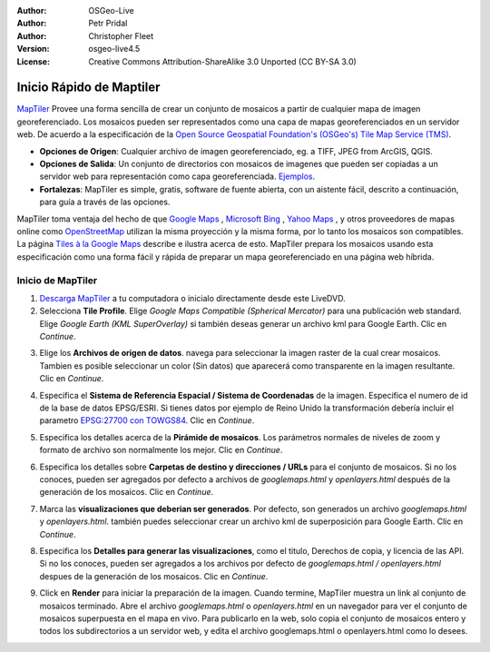 :Author: OSGeo-Live
:Author: Petr Pridal
:Author: Christopher Fleet
:Version: osgeo-live4.5
:License: Creative Commons Attribution-ShareAlike 3.0 Unported  (CC BY-SA 3.0)

.. image:: ../../images/project_logos/logo-maptiler.png
  :scale: 100 %
  :alt: project logo
  :align: right

Inicio Rápido de Maptiler
~~~~~~~~~~~~~~~~~~~~~~~~~~~~~~~~~~~~~~~~~~~~~~~~~~~~~~~~~~~~~~~~~~~~~~~~~~~~~~~~

`MapTiler <http://www.maptiler.org/>`_ Provee una forma sencilla de crear un conjunto de mosaicos a partir de cualquier mapa de imagen georeferenciado. Los mosaicos pueden ser representados como una capa de mapas georeferenciados en un servidor web. De acuerdo a la especificación de la `Open Source Geospatial Foundation's (OSGeo's) <http://www.osgeo.org/>`_ `Tile Map Service (TMS) <http://wiki.osgeo.org/wiki/Tile_Map_Service_Specification>`_.

* **Opciones de Origen**: Cualquier archivo de imagen georeferenciado, eg. a TIFF, JPEG from ArcGIS, QGIS.
* **Opciones de Salida**: Un conjunto de directorios con mosaicos de imagenes que pueden ser copiadas a un servidor web para representación como capa georeferenciada. `Ejemplos <http://examples.maptiler.org/>`_. 
* **Fortalezas**: MapTiler es simple, gratis, software de fuente abierta, con un aistente fácil, descrito a continuación, para guía a través de las opciones.

MapTiler toma ventaja del hecho de que  `Google Maps <http://maps.google.com/>`_ , `Microsoft Bing <http://maps.bing.com>`_ , `Yahoo Maps <http://maps.yahoo.com/>`_ , y otros proveedores de mapas online como `OpenStreetMap <http://www.openstreetmap.org/>`_  utilizan la misma proyección y la misma forma, por lo tanto los mosaicos son compatibles. La página `Tiles à la Google Maps <http://www.maptiler.org/google-maps-coordinates-tile-bounds-projection/>`_ describe e ilustra acerca de esto. MapTiler prepara los mosaicos usando esta especificación como una forma fácil y rápida de preparar un mapa georeferenciado en una página web híbrida.

Inicio de MapTiler
--------------------------------------------------------------------------------

1. `Descarga MapTiler <http://help.maptiler.org/betatest/>`_ a tu computadora o inicialo directamente desde este LiveDVD.

2. Selecciona **Tile Profile**. Elige *Google Maps Compatible (Spherical Mercator)* para una publicación web standard. Elige *Google Earth (KML SuperOverlay)* si también deseas generar un archivo kml para Google Earth. Clic en *Continue*.

.. image:: ../../images/screenshots/1024x768/maptiler1.jpg
    :width: 90 %
    :align: center

3. Elige los **Archivos de origen de datos**. navega para seleccionar la imagen raster de la cual crear mosaicos. Tambien es posible seleccionar un color (Sin datos) que aparecerá como transparente en la imagen resultante. Clic en *Continue*.

.. image:: ../../images/screenshots/1024x768/maptiler2.jpg
    :width: 90 %
    :align: center

4. Especifica el **Sistema de Referencia Espacial / Sistema de Coordenadas** de la imagen. Especifica el numero de id de la base de datos EPSG/ESRI. Si tienes datos por ejemplo de Reino Unido la transformación debería incluir el parametro `EPSG:27700 con TOWGS84 <http://help.maptiler.org/coordinates/europe/uk>`_. Clic en *Continue*.

.. image:: ../../images/screenshots/1024x768/maptiler3.jpg
    :width: 90 %
    :align: center

5. Especifica los detalles acerca de la **Pirámide de mosaicos**. Los parámetros normales de niveles de zoom y formato de archivo son normalmente los mejor. Clic en *Continue*.

.. image:: ../../images/screenshots/1024x768/maptiler4.jpg
    :width: 90 %
    :align: center

6. Especifica los detalles sobre **Carpetas de destino y direcciones / URLs** para el conjunto de mosaicos. Si no los conoces, pueden ser agregados por defecto a archivos de *googlemaps.html* y *openlayers.html* después de la generación de los mosaicos. Clic en *Continue*.

.. image:: ../../images/screenshots/1024x768/maptiler5.jpg
    :width: 90 %
    :align: center

7. Marca las  **visualizaciones que deberian ser generados**. Por defecto, son generados un archivo *googlemaps.html* y *openlayers.html*. también puedes seleccionar crear un archivo kml de superposición para Google Earth. Clic en *Continue*.

.. image:: ../../images/screenshots/1024x768/maptiler6.jpg
    :width: 90 %
    :align: center

8. Especifica los **Detalles para generar las visualizaciones**, como el titulo, Derechos de copia, y licencia de las API. Si no los conoces, pueden ser agregados a los archivos por defecto de *googlemaps.html / openlayers.html* despues de la generación de los mosaicos. Clic en *Continue*.

.. image:: ../../images/screenshots/1024x768/maptiler7.jpg
    :width: 90 %
    :align: center

9. Click en **Render** para iniciar la preparación de la imagen. Cuando termine, MapTiler muestra un link al conjunto de mosaicos terminado. Abre el archivo *googlemaps.html* o *openlayers.html*  en un navegador para ver el conjunto de mosaicos superpuesta en el mapa en vivo. Para publicarlo en la web, solo copia el conjunto de mosaicos entero y todos los subdirectorios a un servidor web, y edita el archivo googlemaps.html o openlayers.html como lo desees.
